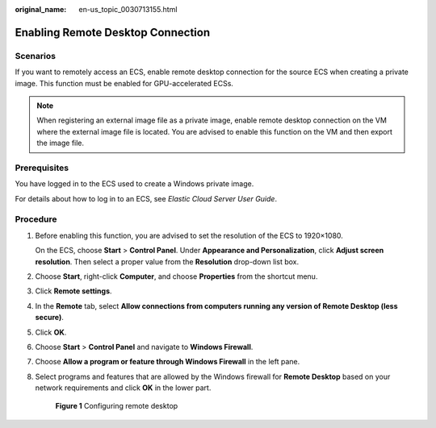 :original_name: en-us_topic_0030713155.html

.. _en-us_topic_0030713155:

Enabling Remote Desktop Connection
==================================

Scenarios
---------

If you want to remotely access an ECS, enable remote desktop connection for the source ECS when creating a private image. This function must be enabled for GPU-accelerated ECSs.

.. note::

   When registering an external image file as a private image, enable remote desktop connection on the VM where the external image file is located. You are advised to enable this function on the VM and then export the image file.

Prerequisites
-------------

You have logged in to the ECS used to create a Windows private image.

For details about how to log in to an ECS, see *Elastic Cloud Server User Guide*.

Procedure
---------

#. Before enabling this function, you are advised to set the resolution of the ECS to 1920×1080.

   On the ECS, choose **Start** > **Control Panel**. Under **Appearance and Personalization**, click **Adjust screen resolution**. Then select a proper value from the **Resolution** drop-down list box.

#. Choose **Start**, right-click **Computer**, and choose **Properties** from the shortcut menu.

#. Click **Remote settings**.

#. In the **Remote** tab, select **Allow connections from computers running any version of Remote Desktop (less secure)**.

#. Click **OK**.

#. Choose **Start** > **Control Panel** and navigate to **Windows Firewall**.

#. Choose **Allow a program or feature through Windows Firewall** in the left pane.

#. Select programs and features that are allowed by the Windows firewall for **Remote Desktop** based on your network requirements and click **OK** in the lower part.

   .. _en-us_topic_0030713155__fig33349279102033:

   .. figure:: /_static/images/en-us_image_0208552567.jpg
      :alt: **Figure 1** Configuring remote desktop


      **Figure 1** Configuring remote desktop
